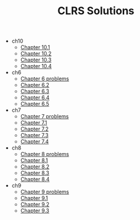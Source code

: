 #+TITLE: CLRS Solutions

- ch10
  - [[file:ch10/ch10-1.org][Chapter 10.1]]
  - [[file:ch10/ch10-2.org][Chapter 10.2]]
  - [[file:ch10/ch10-3.org][Chapter 10.3]]
  - [[file:ch10/ch10-4.org][Chapter 10.4]]
- ch6
  - [[file:ch6/ch6-problems.org][Chapter 6 problems]]
  - [[file:ch6/ch6-2.org][Chapter 6.2]]
  - [[file:ch6/ch6-3.org][Chapter 6.3]]
  - [[file:ch6/ch6-4.org][Chapter 6.4]]
  - [[file:ch6/ch6-5.org][Chapter 6.5]]
- ch7
  - [[file:ch7/ch7-problems.org][Chapter 7 problems]]
  - [[file:ch7/ch7-1.org][Chapter 7.1]]
  - [[file:ch7/ch7-2.org][Chapter 7.2]]
  - [[file:ch7/ch7-3.org][Chapter 7.3]]
  - [[file:ch7/ch7-4.org][Chapter 7.4]]
- ch8
  - [[file:ch8/ch8-problems.org][Chapter 8 problems]]
  - [[file:ch8/ch8-1.org][Chapter 8.1]]
  - [[file:ch8/ch8-2.org][Chapter 8.2]]
  - [[file:ch8/ch8-3.org][Chapter 8.3]]
  - [[file:ch8/ch8-4.org][Chapter 8.4]]
- ch9
  - [[file:ch9/ch9-problems.org][Chapter 9 problems]]
  - [[file:ch9/ch9-1.org][Chapter 9.1]]
  - [[file:ch9/ch9-2.org][Chapter 9.2]]
  - [[file:ch9/ch9-3.org][Chapter 9.3]]